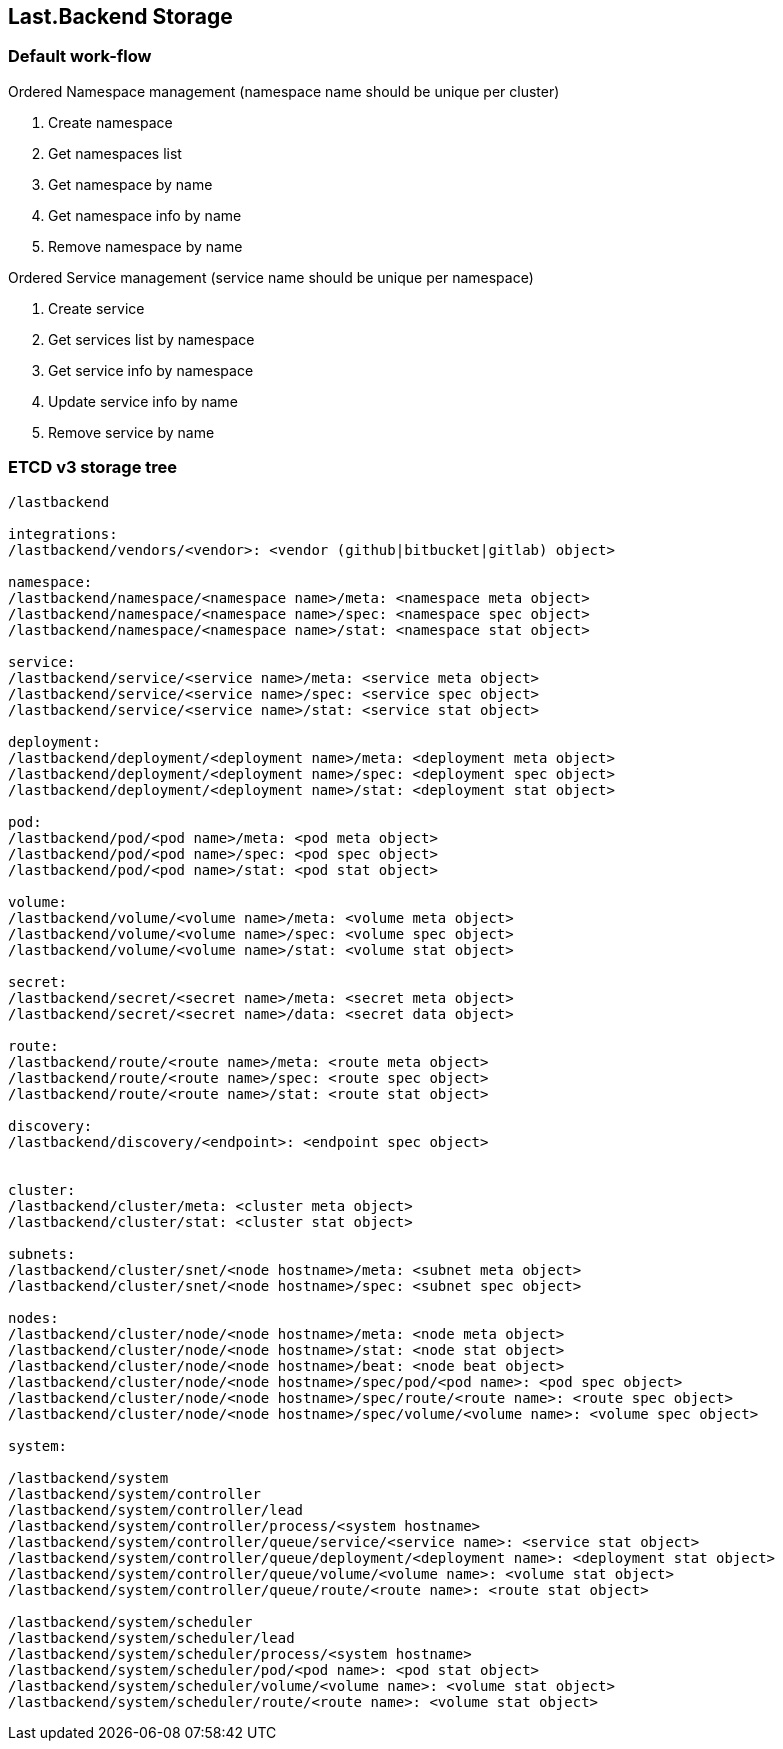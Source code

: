 == Last.Backend Storage

### Default work-flow

.Ordered Namespace management (namespace name should be unique per cluster)
. Create namespace
. Get namespaces list
. Get namespace by name
. Get namespace info by name
. Remove namespace by name


.Ordered Service management (service name should be unique per namespace)
. Create service
. Get services list by namespace
. Get service info by namespace
. Update service info by name
. Remove service by name


=== ETCD v3 storage tree

[source,generic]
----
/lastbackend

integrations:
/lastbackend/vendors/<vendor>: <vendor (github|bitbucket|gitlab) object>

namespace:
/lastbackend/namespace/<namespace name>/meta: <namespace meta object>
/lastbackend/namespace/<namespace name>/spec: <namespace spec object>
/lastbackend/namespace/<namespace name>/stat: <namespace stat object>

service:
/lastbackend/service/<service name>/meta: <service meta object>
/lastbackend/service/<service name>/spec: <service spec object>
/lastbackend/service/<service name>/stat: <service stat object>

deployment:
/lastbackend/deployment/<deployment name>/meta: <deployment meta object>
/lastbackend/deployment/<deployment name>/spec: <deployment spec object>
/lastbackend/deployment/<deployment name>/stat: <deployment stat object>

pod:
/lastbackend/pod/<pod name>/meta: <pod meta object>
/lastbackend/pod/<pod name>/spec: <pod spec object>
/lastbackend/pod/<pod name>/stat: <pod stat object>

volume:
/lastbackend/volume/<volume name>/meta: <volume meta object>
/lastbackend/volume/<volume name>/spec: <volume spec object>
/lastbackend/volume/<volume name>/stat: <volume stat object>

secret:
/lastbackend/secret/<secret name>/meta: <secret meta object>
/lastbackend/secret/<secret name>/data: <secret data object>

route:
/lastbackend/route/<route name>/meta: <route meta object>
/lastbackend/route/<route name>/spec: <route spec object>
/lastbackend/route/<route name>/stat: <route stat object>

discovery:
/lastbackend/discovery/<endpoint>: <endpoint spec object>


cluster:
/lastbackend/cluster/meta: <cluster meta object>
/lastbackend/cluster/stat: <cluster stat object>

subnets:
/lastbackend/cluster/snet/<node hostname>/meta: <subnet meta object>
/lastbackend/cluster/snet/<node hostname>/spec: <subnet spec object>

nodes:
/lastbackend/cluster/node/<node hostname>/meta: <node meta object>
/lastbackend/cluster/node/<node hostname>/stat: <node stat object>
/lastbackend/cluster/node/<node hostname>/beat: <node beat object>
/lastbackend/cluster/node/<node hostname>/spec/pod/<pod name>: <pod spec object>
/lastbackend/cluster/node/<node hostname>/spec/route/<route name>: <route spec object>
/lastbackend/cluster/node/<node hostname>/spec/volume/<volume name>: <volume spec object>

system:

/lastbackend/system
/lastbackend/system/controller
/lastbackend/system/controller/lead
/lastbackend/system/controller/process/<system hostname>
/lastbackend/system/controller/queue/service/<service name>: <service stat object>
/lastbackend/system/controller/queue/deployment/<deployment name>: <deployment stat object>
/lastbackend/system/controller/queue/volume/<volume name>: <volume stat object>
/lastbackend/system/controller/queue/route/<route name>: <route stat object>

/lastbackend/system/scheduler
/lastbackend/system/scheduler/lead
/lastbackend/system/scheduler/process/<system hostname>
/lastbackend/system/scheduler/pod/<pod name>: <pod stat object>
/lastbackend/system/scheduler/volume/<volume name>: <volume stat object>
/lastbackend/system/scheduler/route/<route name>: <volume stat object>
----
